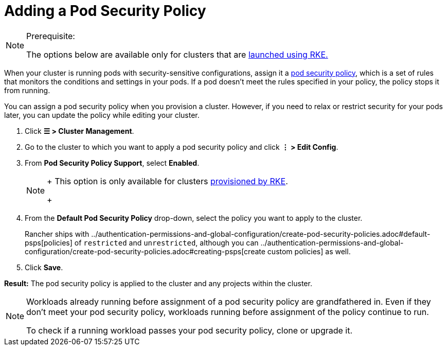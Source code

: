 = Adding a Pod Security Policy

[NOTE]
.Prerequisite:
====

The options below are available only for clusters that are xref:../launch-kubernetes-with-rancher/launch-kubernetes-with-rancher.adoc[launched using RKE.]
====


When your cluster is running pods with security-sensitive configurations, assign it a xref:../authentication-permissions-and-global-configuration/create-pod-security-policies.adoc[pod security policy], which is a set of rules that monitors the conditions and settings in your pods. If a pod doesn't meet the rules specified in your policy, the policy stops it from running.

You can assign a pod security policy when you provision a cluster. However, if you need to relax or restrict security for your pods later, you can update the policy while editing your cluster.

. Click *☰ > Cluster Management*.
. Go to the cluster to which you want to apply a pod security policy and click *⋮ > Edit Config*.
. From *Pod Security Policy Support*, select *Enabled*.
+

[NOTE]
====
+
This option is only available for clusters xref:../launch-kubernetes-with-rancher/launch-kubernetes-with-rancher.adoc[provisioned by RKE].
+
====


. From the *Default Pod Security Policy* drop-down, select the policy you want to apply to the cluster.
+
Rancher ships with ../authentication-permissions-and-global-configuration/create-pod-security-policies.adoc#default-psps[policies] of `restricted` and `unrestricted`, although you can ../authentication-permissions-and-global-configuration/create-pod-security-policies.adoc#creating-psps[create custom policies] as well.

. Click *Save*.

*Result:* The pod security policy is applied to the cluster and any projects within the cluster.

[NOTE]
====

Workloads already running before assignment of a pod security policy are grandfathered in. Even if they don't meet your pod security policy, workloads running before assignment of the policy continue to run.

To check if a running workload passes your pod security policy, clone or upgrade it.
====

